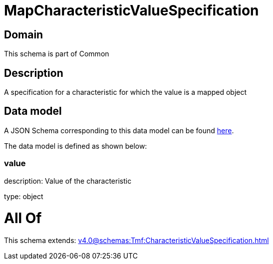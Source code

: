 = MapCharacteristicValueSpecification

[#domain]
== Domain

This schema is part of Common

[#description]
== Description

A specification for a characteristic for which the value is a mapped object


[#data_model]
== Data model

A JSON Schema corresponding to this data model can be found https://tmforum.org[here].

The data model is defined as shown below:


=== value
description: Value of the characteristic

type: object


= All Of 
This schema extends: xref:v4.0@schemas:Tmf:CharacteristicValueSpecification.adoc[]
